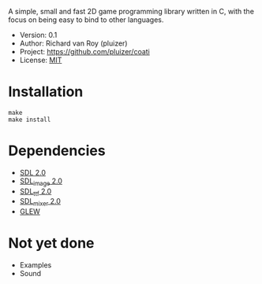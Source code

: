 A simple, small and fast 2D game programming library written in C, with the focus on being easy to bind to other languages.

- Version: 0.1
- Author: Richard van Roy (pluizer)
- Project: [[https://github.com/pluizer/coati]]
- License: [[http://opensource.org/licenses/MIT][MIT]]

* Installation
: make
: make install

* Dependencies
- [[http://www.libsdl.org/index.php][SDL 2.0]]
- [[https://www.libsdl.org/projects/SDL_image/][SDL_image 2.0]]
- [[https://www.libsdl.org/projects/SDL_ttf/][SDL_ttf 2.0]]
- [[https://www.libsdl.org/projects/SDL_mixer/][SDL_mixer 2.0]]
- [[http://glew.sourceforge.net/][GLEW]]

* Not yet done
- Examples
- Sound
